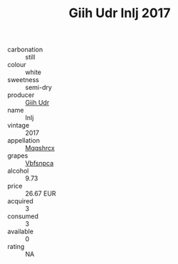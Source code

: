 :PROPERTIES:
:ID:                     2c32440a-2fe9-460f-be8b-90d88ff4e9d1
:END:
#+TITLE: Giih Udr Inlj 2017

- carbonation :: still
- colour :: white
- sweetness :: semi-dry
- producer :: [[id:38c8ce93-379c-4645-b249-23775ff51477][Giih Udr]]
- name :: Inlj
- vintage :: 2017
- appellation :: [[id:e509dff3-47a1-40fb-af4a-d7822c00b9e5][Mqqshrcx]]
- grapes :: [[id:0ca1d5f5-629a-4d38-a115-dd3ff0f3b353][Vbfsnpca]]
- alcohol :: 9.73
- price :: 26.67 EUR
- acquired :: 3
- consumed :: 3
- available :: 0
- rating :: NA


